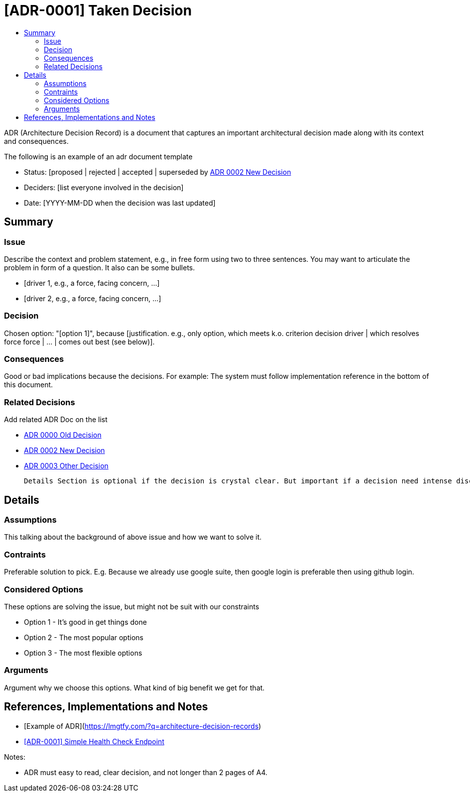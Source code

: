 :toc:
:toc-title: 


= [ADR-0001] Taken Decision

ADR (Architecture Decision Record) is a document that captures an important architectural decision made along with its context and consequences.

The following is an example of an adr document  template

* Status: [proposed | rejected | accepted | superseded by <<0002-adr-doc-new-decision-systemname.adoc#, ADR 0002 New Decision>>
* Deciders: [list everyone involved in the decision]
* Date: [YYYY-MM-DD when the decision was last updated]

== Summary

=== Issue

Describe the context and problem statement, e.g., in free form using two to three sentences. You may want to articulate the problem in form of a question. It also can be some bullets.

* [driver 1, e.g., a force, facing concern, …]
* [driver 2, e.g., a force, facing concern, …]

=== Decision

Chosen option: "[option 1]", because [justification. e.g., only option, which meets k.o. criterion decision driver | which resolves force force | … | comes out best (see below)].

=== Consequences

Good or bad implications because the decisions. For example: The system must follow implementation reference in the bottom of this document.

=== Related Decisions

Add related ADR Doc on the list

* <<0000-adr-doc-old-decision-systemname.adoc#, ADR 0000 Old Decision>>

* <<0002-adr-doc-new-decision-systemname.adoc#, ADR 0002 New Decision>>

* <<0003-adr-doc-other-decision-systemname.adoc#, ADR 0003 Other Decision>>

 Details Section is optional if the decision is crystal clear. But important if a decision need intense discussion or some comparison.

== Details 

=== Assumptions

This talking about the background of above issue and how we want to solve it. 

=== Contraints

Preferable solution to pick. E.g. Because we already use google suite, then google login is preferable then using github login.

=== Considered Options

These options are solving the issue, but might not be suit with our constraints

* Option 1 - It's good in get things done
* Option 2 - The most popular options 
* Option 3 - The most flexible options

=== Arguments

Argument why we choose this options. What kind of big benefit we get for that.



== References, Implementations and Notes

* [Example of ADR](https://lmgtfy.com/?q=architecture-decision-records[])

* <<0001-adr-doc-simple-healty-check-endpoint.adoc#, [ADR-0001] Simple Health Check Endpoint>>

Notes:

* ADR must easy to read, clear decision, and not longer than 2 pages of A4.

